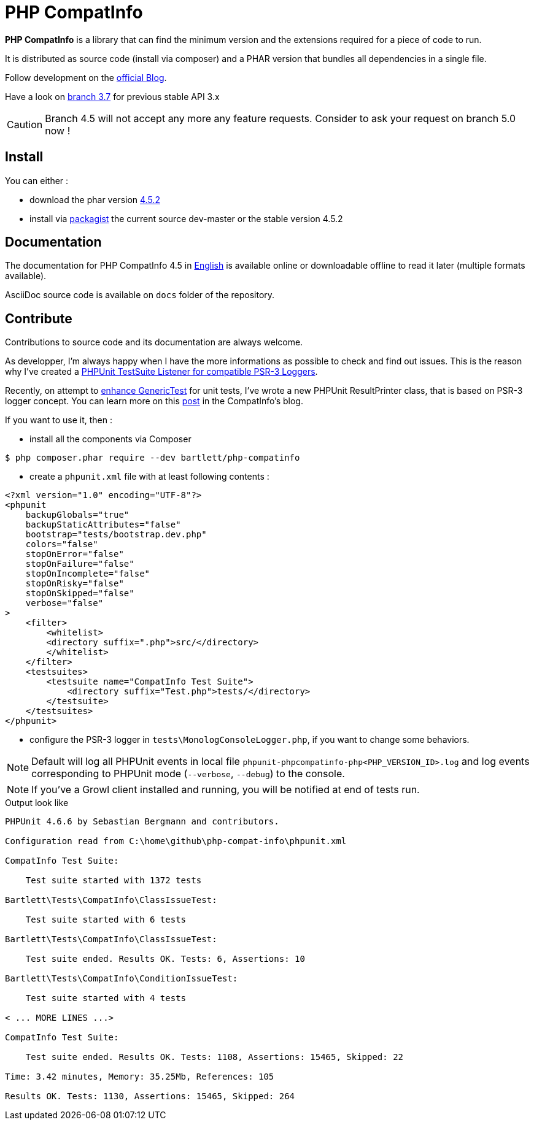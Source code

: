 = PHP CompatInfo

**PHP CompatInfo** is a library that
can find the minimum version and the extensions required for a piece of code to run.

It is distributed as source code (install via composer) and a PHAR version
that bundles all dependencies in a single file.

Follow development on the http://php5.laurent-laville.org/compatinfo/blog[official Blog].

Have a look on https://github.com/llaville/php-compat-info/tree/3.7[branch 3.7] for previous stable API 3.x

CAUTION: Branch 4.5 will not accept any more any feature requests. Consider to ask your request on branch 5.0 now !

== Install

You can either :

* download the phar version http://bartlett.laurent-laville.org/get/phpcompatinfo-4.5.2.phar[4.5.2]
* install via https://packagist.org/packages/bartlett/php-compatinfo/[packagist] the current source dev-master or the stable version 4.5.2

== Documentation

The documentation for PHP CompatInfo 4.5
in http://php5.laurent-laville.org/compatinfo/manual/4.5/en/[English]
is available online or downloadable offline to read it later (multiple formats available).

AsciiDoc source code is available on `docs` folder of the repository.

== Contribute

Contributions to source code and its documentation are always welcome.

As developper, I'm always happy when I have the more informations as possible to check and find out issues.
This is the reason why I've created a https://github.com/llaville/phpunit-LoggerTestListener[PHPUnit TestSuite Listener for compatible PSR-3 Loggers].

Recently, on attempt to https://github.com/llaville/php-compat-info/issues/189[enhance GenericTest] for unit tests,
I've wrote a new PHPUnit ResultPrinter class, that is based on PSR-3 logger concept.
You can learn more on this http://php5.laurent-laville.org/compatinfo/blog/201505-PHPUnit-ResultPrinter.html[post]
in the CompatInfo's blog.

If you want to use it, then :

- install all the components via Composer

[source,bash]
----
$ php composer.phar require --dev bartlett/php-compatinfo
----

- create a `phpunit.xml` file with at least following contents :

[source,xml]
----
<?xml version="1.0" encoding="UTF-8"?>
<phpunit
    backupGlobals="true"
    backupStaticAttributes="false"
    bootstrap="tests/bootstrap.dev.php"
    colors="false"
    stopOnError="false"
    stopOnFailure="false"
    stopOnIncomplete="false"
    stopOnRisky="false"
    stopOnSkipped="false"
    verbose="false"
>
    <filter>
        <whitelist>
        <directory suffix=".php">src/</directory>
        </whitelist>
    </filter>
    <testsuites>
        <testsuite name="CompatInfo Test Suite">
            <directory suffix="Test.php">tests/</directory>
        </testsuite>
    </testsuites>
</phpunit>
----

- configure the PSR-3 logger in `tests\MonologConsoleLogger.php`, if you want to change some behaviors.

NOTE: Default will log all PHPUnit events in local file `phpunit-phpcompatinfo-php<PHP_VERSION_ID>.log`
and log events corresponding to PHPUnit mode (`--verbose`, `--debug`) to the console.

NOTE: If you've a Growl client installed and running, you will be notified at end of tests run.

.Output look like
----
PHPUnit 4.6.6 by Sebastian Bergmann and contributors.

Configuration read from C:\home\github\php-compat-info\phpunit.xml

CompatInfo Test Suite:

    Test suite started with 1372 tests

Bartlett\Tests\CompatInfo\ClassIssueTest:

    Test suite started with 6 tests

Bartlett\Tests\CompatInfo\ClassIssueTest:

    Test suite ended. Results OK. Tests: 6, Assertions: 10

Bartlett\Tests\CompatInfo\ConditionIssueTest:

    Test suite started with 4 tests

< ... MORE LINES ...>

CompatInfo Test Suite:

    Test suite ended. Results OK. Tests: 1108, Assertions: 15465, Skipped: 22

Time: 3.42 minutes, Memory: 35.25Mb, References: 105

Results OK. Tests: 1130, Assertions: 15465, Skipped: 264
----
